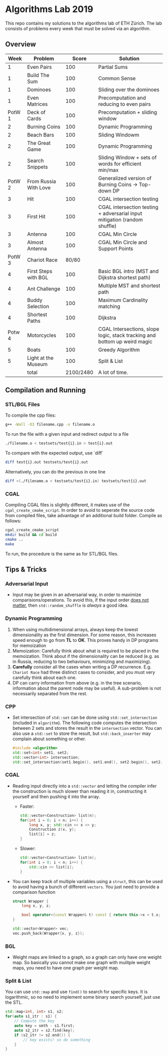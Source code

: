 * Algorithms Lab 2019
This repo contains my solutions to the algorithms lab of ETH Zürich. The lab consists of problems every week that must be solved via an algorithm. 

** Overview
|   Week | Problem               |     Score | Solution                                                                  |
|--------+-----------------------+-----------+---------------------------------------------------------------------------|
|      1 | Even Pairs            |       100 | Partial Sums                                                              |
|      1 | Build The Sum         |       100 | Common Sense                                                              |
|      1 | Dominoes              |       100 | Sliding over the dominoes                                                 |
|      1 | Even Matrices         |       100 | Precomputation and reducing to even pairs                                 |
| PotW 1 | Deck of Cards         |       100 | Precomputation + sliding window                                           |
|      2 | Burning Coins         |       100 | Dynamic Programming                                                       |
|      2 | Beach Bars            |       100 | Sliding Windowm                                                           |
|      2 | The Great Game        |       100 | Dynamic Programming                                                       |
|      2 | Search Snippets       |       100 | Sliding Window + sets of words for efficient min/max                      |
| PotW 2 | From Russia With Love |       100 | Generalized version of Burning Coins -> Top-down DP                       |
|      3 | Hit                   |       100 | CGAL intersection testing                                                 |
|      3 | First Hit             |       100 | CGAL intersection testing + adversarial input mitigation (random shuffle) |
|      3 | Antenna               |       100 | CGAL Min Circle                                                           |
|      3 | Almost Antenna        |       100 | CGAL Min Circle and Support Points                                        |
| PotW 3 | Chariot Race          |     80/80 |                                                                           |
|      4 | First Steps with BGL  |       100 | Basic BGL intro (MST and Dijkstra shortest path)                          |
|      4 | Ant Challenge         |       100 | Multiple MST and shortest path                                            |
|      4 | Buddy Selection       |       100 | Maximum Cardinality matching                                              |
|      4 | Shortest Paths        |       100 | Dijkstra                                                                  |
| Potw 4 | Motorcycles           |       100 | CGAL Intersections, slope logic, stack tracking and bottom up weird magic |
|      5 | Boats                 |       100 | Greedy Algorithm                                                          |
|      5 | Light at the Museum   |       100 | Split & List                                                              |
|--------+-----------------------+-----------+---------------------------------------------------------------------------|
|        | total                 | 2100/2480 | A lot of time.                                                            |


** Compilation and Running
*** STL/BGL Files
To compile the cpp files:
#+BEGIN_SRC bash
g++ -Wall -O3 filename.cpp -o filename.o
#+END_SRC

To run the file with a given input and redirect output to a file
#+BEGIN_SRC bash
./filename.o < testsets/test{i}.in > test{i}.out
#+END_SRC

To compare with the expected output, use `diff`
#+BEGIN_SRC bash
diff test{i}.out testsets/test{i}.out
#+END_SRC

Alternatively, you can do the previous in one line
#+BEGIN_SRC bash
diff <(./filename.o < testsets/test{i}.in) testsets/test{i}.out
#+END_SRC

*** CGAL
Compiling CGAL files is slightly different, it makes use of the ~cgal_create_cmake_script~.
In order to avoid to seperate the source code from compiled files, take advantage of an additional build folder.
Compile as follows:
#+BEGIN_SRC bash
cgal_create_cmake_script
mkdir build && cd build
cmake ..
make
#+END_SRC

To run, the procedure is the same as for STL/BGL files.

** Tips & Tricks
*** Adversarial Input
- Input may be given in an adversarial way, in order to maximize
  comparisions/operations. To avoid this, if the input order _does not matter_,
  then ~std::random_shuffle~ is /always/ a good idea.
*** Dynamic Programming
1. When using multidimensional arrays, always keep the lowest dimensionality as
   the first dimension. For some reason, this increases speed enough to go from
   *TL* to *OK*. This proves handy in DP programs for memoization
2. Memoization: Carefully think about what is required to be placed in the
   memoization. Think about if the dimensionality can be reduced (e.g. as in
   Russia, reducing to two behaviours, minimizing and maximizing).
3. *Carefully* consider all the cases when writing a DP recurrence. E.g.
   =Chariot Race= had three distinct cases to consider, and you must very
   carefully think about each one.
4. DP can carry information from above (e.g. in the tree scenario, information
   about the parent node may be useful). A sub-problem is not necessarily
   separated from the rest.

*** CPP
- Set intersection of ~std::set~ can be done using ~std::set_intersection~ (included in ~algorithm~). The following code computes the intersection between 2 sets and stores the result in the ~intersection~ vector. You can also use a ~std::set~ to store the result, but ~std::back_inserter~ may complain about something or other.
  #+BEGIN_SRC cpp
#include <algorithm>
std::set<int> set1, set2;
std::vector<int> intersection;
std::set_intersection(set1.begin(), set1.end(), set2.begin(), set2.end(), std::back_inserter(intersection));
  #+END_SRC
*** CGAL
- Reading input directly into a ~std::vector~ and letting the compiler infer the
  construction is much slower than reading it in, constructing it yourself and
  then pushing it into the array.
  - Faster:
      #+BEGIN_SRC cpp
std::vector<Construction> list(n);
for(int i = 0; i < n; i++) {
    long x, y; std::cin >> x >> y;
    Construction z(x, y);
    list[i] = z;
}
      #+END_SRC
  - Slower:
      #+BEGIN_SRC cpp
std::vector<Construction> list(n);
for(int i = 0; i < n; i++) {
    std::cin >> list[i];
}
      #+END_SRC
- You can keep track of multiple variables using a =struct=, this can be used to
  avoid having a bunch of different =vectors=. You just need to provide a
  comparison function
  #+BEGIN_SRC cpp
struct Wrapper {
    long x, y, z;

    bool operator<(const Wrapper& t) const { return this->x < t.x; }
}

std::vector<Wrapper> vec;
vec.push_back(Wrapper{x, y, z});
  #+END_SRC
*** BGL
- Weight maps are linked to a graph, so a graph can only have one weight map. So
  basically you cannot make one graph with mulitple weight maps, you need to
  have one graph per weight map.
*** Split & List
You can use ~std::map~ and use ~find()~ to search for specific keys. It is
logarithmic, so no need to implement some binary search yourself, just use the
STL.
#+BEGIN_SRC cpp
std::map<int, int> s1, s2;
for(auto s1_itr : s1) {
    // Compute the key
    auto key = smth - s1.first;
    auto s2_itr = s2.find(key);
    if (s2_itr != s2.end()) {
        // key exists! so do something
    }
}
#+END_SRC
